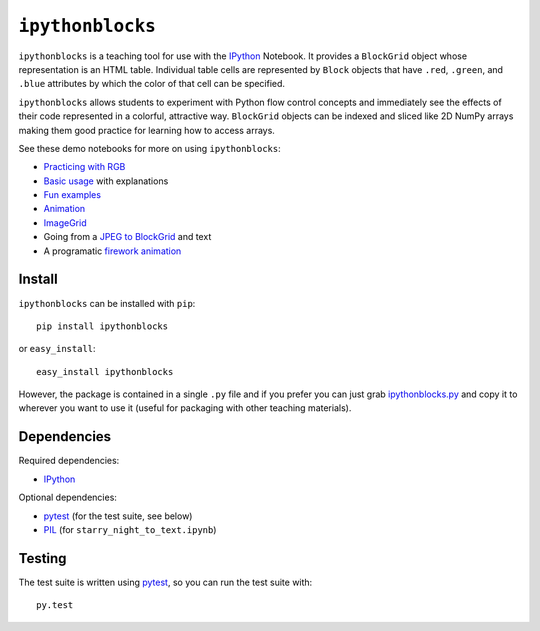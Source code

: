 ``ipythonblocks``
=================

``ipythonblocks`` is a teaching tool for use with the IPython_ Notebook.
It provides a ``BlockGrid`` object whose representation is an HTML table.
Individual table cells are represented by ``Block`` objects that have ``.red``,
``.green``, and ``.blue`` attributes by which the color of that cell can be
specified.

``ipythonblocks`` allows students to experiment with Python flow control concepts
and immediately see the effects of their code represented in a colorful,
attractive way. ``BlockGrid`` objects can be indexed and sliced like 2D NumPy
arrays making them good practice for learning how to access arrays.

See these demo notebooks for more on using ``ipythonblocks``:

* `Practicing with RGB`_
* `Basic usage`_ with explanations
* `Fun examples`_
* `Animation`_
* `ImageGrid`_
* Going from a `JPEG to BlockGrid`_ and text
* A programatic `firework animation`_

Install
-------

``ipythonblocks`` can be installed with ``pip``::

    pip install ipythonblocks

or ``easy_install``::

    easy_install ipythonblocks

However, the package is contained in a single ``.py`` file and if you prefer
you can just grab `ipythonblocks.py`_ and copy it to wherever you
want to use it (useful for packaging with other teaching materials).

Dependencies
------------

Required dependencies:

* IPython_

Optional dependencies:

* pytest_ (for the test suite, see below)
* PIL_ (for ``starry_night_to_text.ipynb``)


Testing
-------

The test suite is written using pytest_, so you can run the test suite
with::

    py.test

.. _IPython: http://ipython.org
.. _Practicing with RGB: http://nbviewer.ipython.org/urls/raw.github.com/jiffyclub/ipythonblocks/master/demos/learning_colors.ipynb
.. _Basic usage: http://nbviewer.ipython.org/urls/raw.github.com/jiffyclub/ipythonblocks/master/demos/ipythonblocks_demo.ipynb
.. _Fun examples: http://nbviewer.ipython.org/urls/raw.github.com/jiffyclub/ipythonblocks/master/demos/ipythonblocks_fun.ipynb
.. _Animation: http://nbviewer.ipython.org/urls/raw.github.com/jiffyclub/ipythonblocks/master/demos/ipythonblocks_animation.ipynb
.. _ImageGrid: http://nbviewer.ipython.org/urls/raw.github.com/jiffyclub/ipythonblocks/master/demos/ipythonblocks_imagegrid.ipynb
.. _JPEG to BlockGrid: http://nbviewer.ipython.org/urls/raw.github.com/jiffyclub/ipythonblocks/master/demos/starry_night_to_text.ipynb
.. _firework animation: http://nbviewer.ipython.org/urls/raw.github.com/jiffyclub/ipythonblocks/master/demos/Firework.ipynb
.. _ipythonblocks.py: https://github.com/jiffyclub/ipythonblocks/blob/master/ipythonblocks/ipythonblocks.py
.. _pytest: http://pytest.org/
.. _PIL: http://www.pythonware.com/products/pil/
